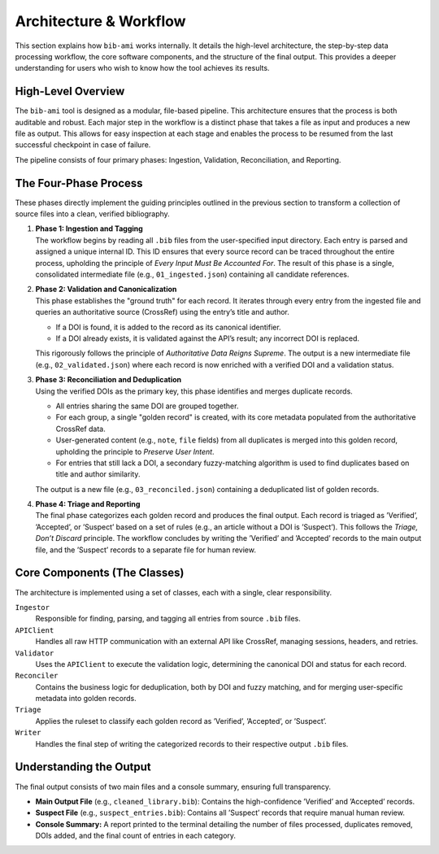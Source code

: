 Architecture & Workflow
=======================

This section explains how ``bib-ami`` works internally. It details the
high-level architecture, the step-by-step data processing workflow, the
core software components, and the structure of the final output. This
provides a deeper understanding for users who wish to know how the tool
achieves its results.

High-Level Overview
-------------------

The ``bib-ami`` tool is designed as a modular, file-based pipeline. This
architecture ensures that the process is both auditable and robust. Each
major step in the workflow is a distinct phase that takes a file as
input and produces a new file as output. This allows for easy inspection
at each stage and enables the process to be resumed from the last
successful checkpoint in case of failure.

The pipeline consists of four primary phases: Ingestion, Validation,
Reconciliation, and Reporting.

The Four-Phase Process
----------------------

These phases directly implement the guiding principles outlined in the
previous section to transform a collection of source files into a clean,
verified bibliography.

#. | **Phase 1: Ingestion and Tagging**
   | The workflow begins by reading all ``.bib`` files from the
     user-specified input directory. Each entry is parsed and assigned a
     unique internal ID. This ID ensures that every source record can be
     traced throughout the entire process, upholding the principle of
     *Every Input Must Be Accounted For*. The result of this phase is a
     single, consolidated intermediate file (e.g., ``01_ingested.json``)
     containing all candidate references.

#. | **Phase 2: Validation and Canonicalization**
   | This phase establishes the "ground truth" for each record. It
     iterates through every entry from the ingested file and queries an
     authoritative source (CrossRef) using the entry’s title and author.

   -  If a DOI is found, it is added to the record as its canonical
      identifier.

   -  If a DOI already exists, it is validated against the API’s result;
      any incorrect DOI is replaced.

   This rigorously follows the principle of *Authoritative Data Reigns
   Supreme*. The output is a new intermediate file (e.g.,
   ``02_validated.json``) where each record is now enriched with a
   verified DOI and a validation status.

#. | **Phase 3: Reconciliation and Deduplication**
   | Using the verified DOIs as the primary key, this phase identifies
     and merges duplicate records.

   -  All entries sharing the same DOI are grouped together.

   -  For each group, a single "golden record" is created, with its core
      metadata populated from the authoritative CrossRef data.

   -  User-generated content (e.g., ``note``, ``file`` fields) from all
      duplicates is merged into this golden record, upholding the
      principle to *Preserve User Intent*.

   -  For entries that still lack a DOI, a secondary fuzzy-matching
      algorithm is used to find duplicates based on title and author
      similarity.

   The output is a new file (e.g., ``03_reconciled.json``) containing a
   deduplicated list of golden records.

#. | **Phase 4: Triage and Reporting**
   | The final phase categorizes each golden record and produces the
     final output. Each record is triaged as ’Verified’, ’Accepted’, or
     ’Suspect’ based on a set of rules (e.g., an article without a DOI
     is ’Suspect’). This follows the *Triage, Don’t Discard* principle.
     The workflow concludes by writing the ’Verified’ and ’Accepted’
     records to the main output file, and the ’Suspect’ records to a
     separate file for human review.

Core Components (The Classes)
-----------------------------

The architecture is implemented using a set of classes, each with a
single, clear responsibility.

``Ingestor``
   Responsible for finding, parsing, and tagging all entries from source
   ``.bib`` files.

``APIClient``
   Handles all raw HTTP communication with an external API like
   CrossRef, managing sessions, headers, and retries.

``Validator``
   Uses the ``APIClient`` to execute the validation logic, determining
   the canonical DOI and status for each record.

``Reconciler``
   Contains the business logic for deduplication, both by DOI and fuzzy
   matching, and for merging user-specific metadata into golden records.

``Triage``
   Applies the ruleset to classify each golden record as ’Verified’,
   ’Accepted’, or ’Suspect’.

``Writer``
   Handles the final step of writing the categorized records to their
   respective output ``.bib`` files.

Understanding the Output
------------------------

The final output consists of two main files and a console summary,
ensuring full transparency.

-  **Main Output File** (e.g., ``cleaned_library.bib``): Contains the
   high-confidence ’Verified’ and ’Accepted’ records.

-  **Suspect File** (e.g., ``suspect_entries.bib``): Contains all
   ’Suspect’ records that require manual human review.

-  **Console Summary:** A report printed to the terminal detailing the
   number of files processed, duplicates removed, DOIs added, and the
   final count of entries in each category.
